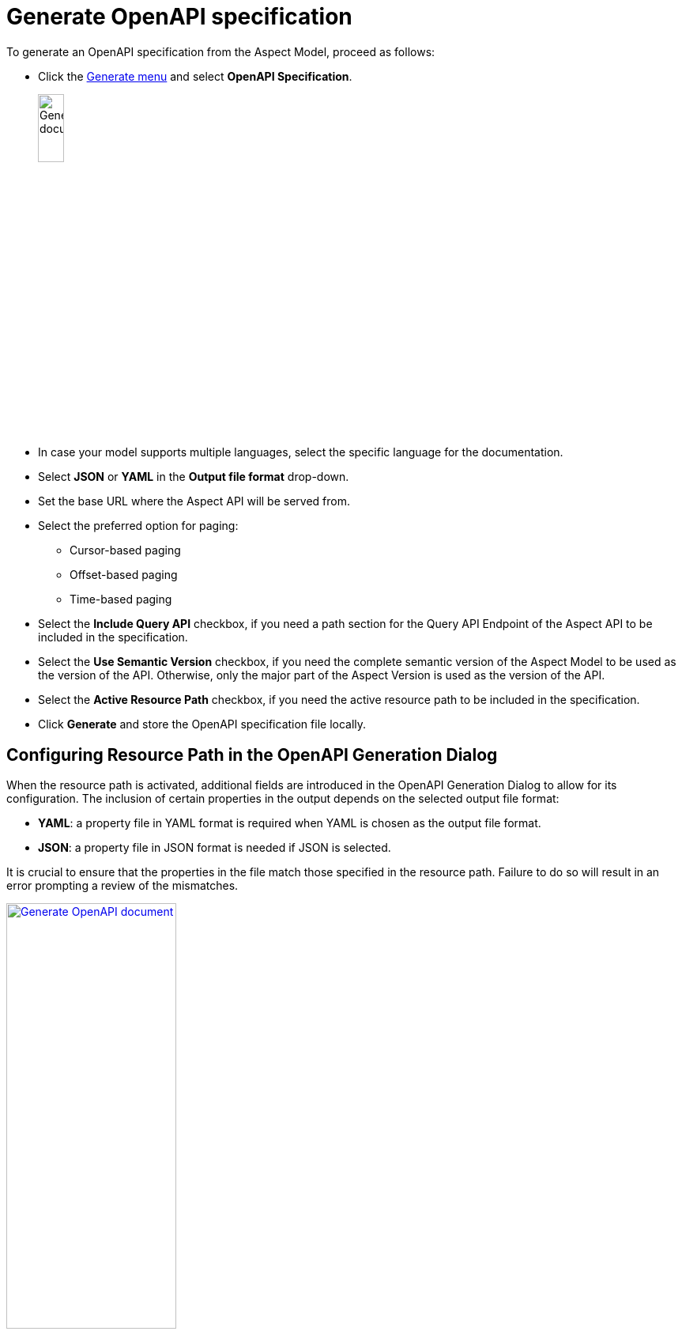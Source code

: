 = Generate OpenAPI specification

To generate an OpenAPI specification from the Aspect Model, proceed as follows:

* Click the xref:getting-started/ui-overview.adoc#menu-generate[Generate menu] and select *OpenAPI Specification*.
+
image:generation/open-api-spec.png[Generate document, width=20%]

* In case your model supports multiple languages, select the specific language for the documentation.
* Select *JSON* or *YAML* in the *Output file format* drop-down.
* Set the base URL where the Aspect API will be served from.
* Select the preferred option for paging:
** Cursor-based paging
** Offset-based paging
** Time-based paging
* Select the *Include Query API* checkbox, if you need a path section for the Query API Endpoint of the Aspect API to be included in the specification.
* Select the *Use Semantic Version* checkbox, if you need the complete semantic version of the Aspect Model to be used as the version of the API. Otherwise, only the major part of the Aspect Version is used as the version of the API.
* Select the *Active Resource Path* checkbox, if you need the active resource path to be included in the specification.
* Click *Generate* and store the OpenAPI specification file locally.

[[resource-path]]
== Configuring Resource Path in the OpenAPI Generation Dialog

When the resource path is activated, additional fields are introduced in the OpenAPI Generation Dialog to allow for its configuration.
The inclusion of certain properties in the output depends on the selected output file format:

* *YAML*: a property file in YAML format is required when YAML is chosen as the output file format.
* *JSON*: a property file in JSON format is needed if JSON is selected.

It is crucial to ensure that the properties in the file match those specified in the resource path.
Failure to do so will result in an error prompting a review of the mismatches.

image:generation/open-api-dialog.png[Generate OpenAPI document, width=50%, link=self]

TIP: If you run into errors, please make sure that the graph is valid. +
If the invalid element is not highlighted with a red border, click the Validate icon to get a hint.

For additional details on configuring the Resource Path and generating OpenAPI specifications using the SAMM CLI, please consult our comprehensive guide:
https://eclipse-esmf.github.io/esmf-developer-guide/2.6.1/tooling-guide/samm-cli.html#using-the-cli-to-create-a-json-openapi-specification)[Generating OpenAPI Specifications with SAMM CLI].